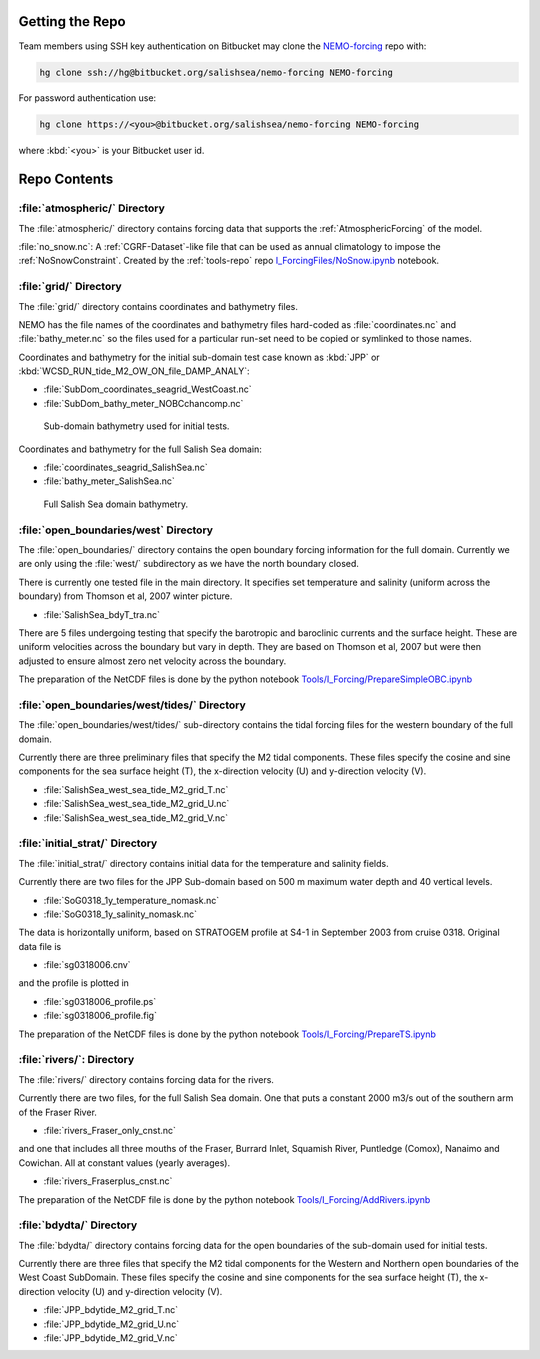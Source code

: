 Getting the Repo
================

Team members using SSH key authentication on Bitbucket may clone the `NEMO-forcing`_ repo with:

.. code-block:: bash

    hg clone ssh://hg@bitbucket.org/salishsea/nemo-forcing NEMO-forcing

For password authentication use:

.. code-block:: bash

    hg clone https://<you>@bitbucket.org/salishsea/nemo-forcing NEMO-forcing

where :kbd:`<you>` is your Bitbucket user id.

.. _NEMO-forcing: https://bitbucket.org/salishsea/nemo-forcing/


Repo Contents
=============

:file:`atmospheric/` Directory
------------------------------

The :file:`atmospheric/` directory contains forcing data that supports the :ref:`AtmosphericForcing` of the model.

:file:`no_snow.nc`: A :ref:`CGRF-Dataset`-like file that can be used as annual climatology to impose the :ref:`NoSnowConstraint`. Created by the :ref:`tools-repo` repo `I_ForcingFiles/NoSnow.ipynb`_ notebook.

.. _I_ForcingFiles/NoSnow.ipynb: http://nbviewer.ipython.org/urls/bitbucket.org/salishsea/tools/raw/tip/I_ForcingFiles/NoSnow.ipynb


:file:`grid/` Directory
-----------------------

The :file:`grid/` directory contains coordinates and bathymetry files.

NEMO has the file names of the coordinates and bathymetry files hard-coded as :file:`coordinates.nc` and :file:`bathy_meter.nc` so the files used for a particular run-set need to be copied or symlinked to those names.

Coordinates and bathymetry for the initial sub-domain test case known as :kbd:`JPP` or :kbd:`WCSD_RUN_tide_M2_OW_ON_file_DAMP_ANALY`:

* :file:`SubDom_coordinates_seagrid_WestCoast.nc`
* :file:`SubDom_bathy_meter_NOBCchancomp.nc`

.. _SalishSeaSubdomainBathy-image:

.. figure:: images/SalishSeaSubdomainBathy.png

    Sub-domain bathymetry used for initial tests.

Coordinates and bathymetry for the full Salish Sea domain:

* :file:`coordinates_seagrid_SalishSea.nc`
* :file:`bathy_meter_SalishSea.nc`

.. _SalishSeaBathy-image:

.. figure:: images/SalishSeaBathy.png

    Full Salish Sea domain bathymetry.

:file:`open_boundaries/west` Directory
---------------------------------------

The :file:`open_boundaries/` directory contains the open boundary forcing information for the full domain.  Currently we are only using the :file:`west/` subdirectory as we have the north boundary closed.

There is currently one tested file in the main directory.  It specifies set temperature and salinity (uniform across the boundary) from Thomson et al, 2007 winter picture.

* :file:`SalishSea_bdyT_tra.nc`

There are 5 files undergoing testing that specify the barotropic and baroclinic currents and the surface height.  These are uniform velocities across the boundary but vary in depth.  They are based on Thomson et al, 2007 but were then adjusted to ensure almost zero net velocity across the boundary.

The preparation of the NetCDF files is done by the python notebook `Tools/I_Forcing/PrepareSimpleOBC.ipynb`_

.. _Tools/I_Forcing/PrepareSimpleOBC.ipynb: https://bitbucket.org/salishsea/tools/src/tip/I_ForcingFiles/PrepareSimpleOBC.ipynb


:file:`open_boundaries/west/tides/` Directory
----------------------------------------------

The :file:`open_boundaries/west/tides/` sub-directory contains the tidal forcing files for the western boundary of the full domain.

Currently there are three preliminary files that specify the M2 tidal components.  These files specify the cosine and sine components for the sea surface height (T), the x-direction velocity (U) and y-direction velocity (V).

* :file:`SalishSea_west_sea_tide_M2_grid_T.nc`
* :file:`SalishSea_west_sea_tide_M2_grid_U.nc`
* :file:`SalishSea_west_sea_tide_M2_grid_V.nc`

:file:`initial_strat/` Directory
--------------------------------

The :file:`initial_strat/` directory contains initial data for the temperature and salinity fields.

Currently there are two files for the JPP Sub-domain based on 500 m maximum water depth and 40 vertical levels.

* :file:`SoG0318_1y_temperature_nomask.nc`
* :file:`SoG0318_1y_salinity_nomask.nc`

The data is horizontally uniform, based on STRATOGEM profile at S4-1 in September 2003 from cruise 0318.  Original data file is

* :file:`sg0318006.cnv`

and the profile is plotted in

* :file:`sg0318006_profile.ps`
* :file:`sg0318006_profile.fig`

The preparation of the NetCDF files is done by the python notebook `Tools/I_Forcing/PrepareTS.ipynb`_

.. _Tools/I_Forcing/PrepareTS.ipynb: https://bitbucket.org/salishsea/tools/src/tip/I_ForcingFiles/PrepareTS.ipynb

:file:`rivers/`: Directory
--------------------------

The :file:`rivers/` directory contains forcing data for the rivers.

Currently there are two files, for the full Salish Sea domain.  One that puts a constant 2000 m3/s out of the southern arm of the Fraser River.

* :file:`rivers_Fraser_only_cnst.nc`

and one that includes all three mouths of the Fraser, Burrard Inlet, Squamish River, Puntledge (Comox), Nanaimo and Cowichan.  All at constant values (yearly averages).

* :file:`rivers_Fraserplus_cnst.nc`

The preparation of the NetCDF file is done by the python notebook `Tools/I_Forcing/AddRivers.ipynb`_

.. _Tools/I_Forcing/AddRivers.ipynb: https://bitbucket.org/salishsea/tools/src/tip/I_ForcingFiles/AddRivers.ipynb


:file:`bdydta/` Directory
-------------------------

The :file:`bdydta/` directory contains forcing data for the open boundaries of the sub-domain used for initial tests.

Currently there are three files that specify the M2 tidal components for the Western and Northern open boundaries of the West Coast SubDomain.  These files specify the cosine and sine components for the sea surface height (T), the x-direction velocity (U) and y-direction velocity (V).

* :file:`JPP_bdytide_M2_grid_T.nc`
* :file:`JPP_bdytide_M2_grid_U.nc`
* :file:`JPP_bdytide_M2_grid_V.nc`
